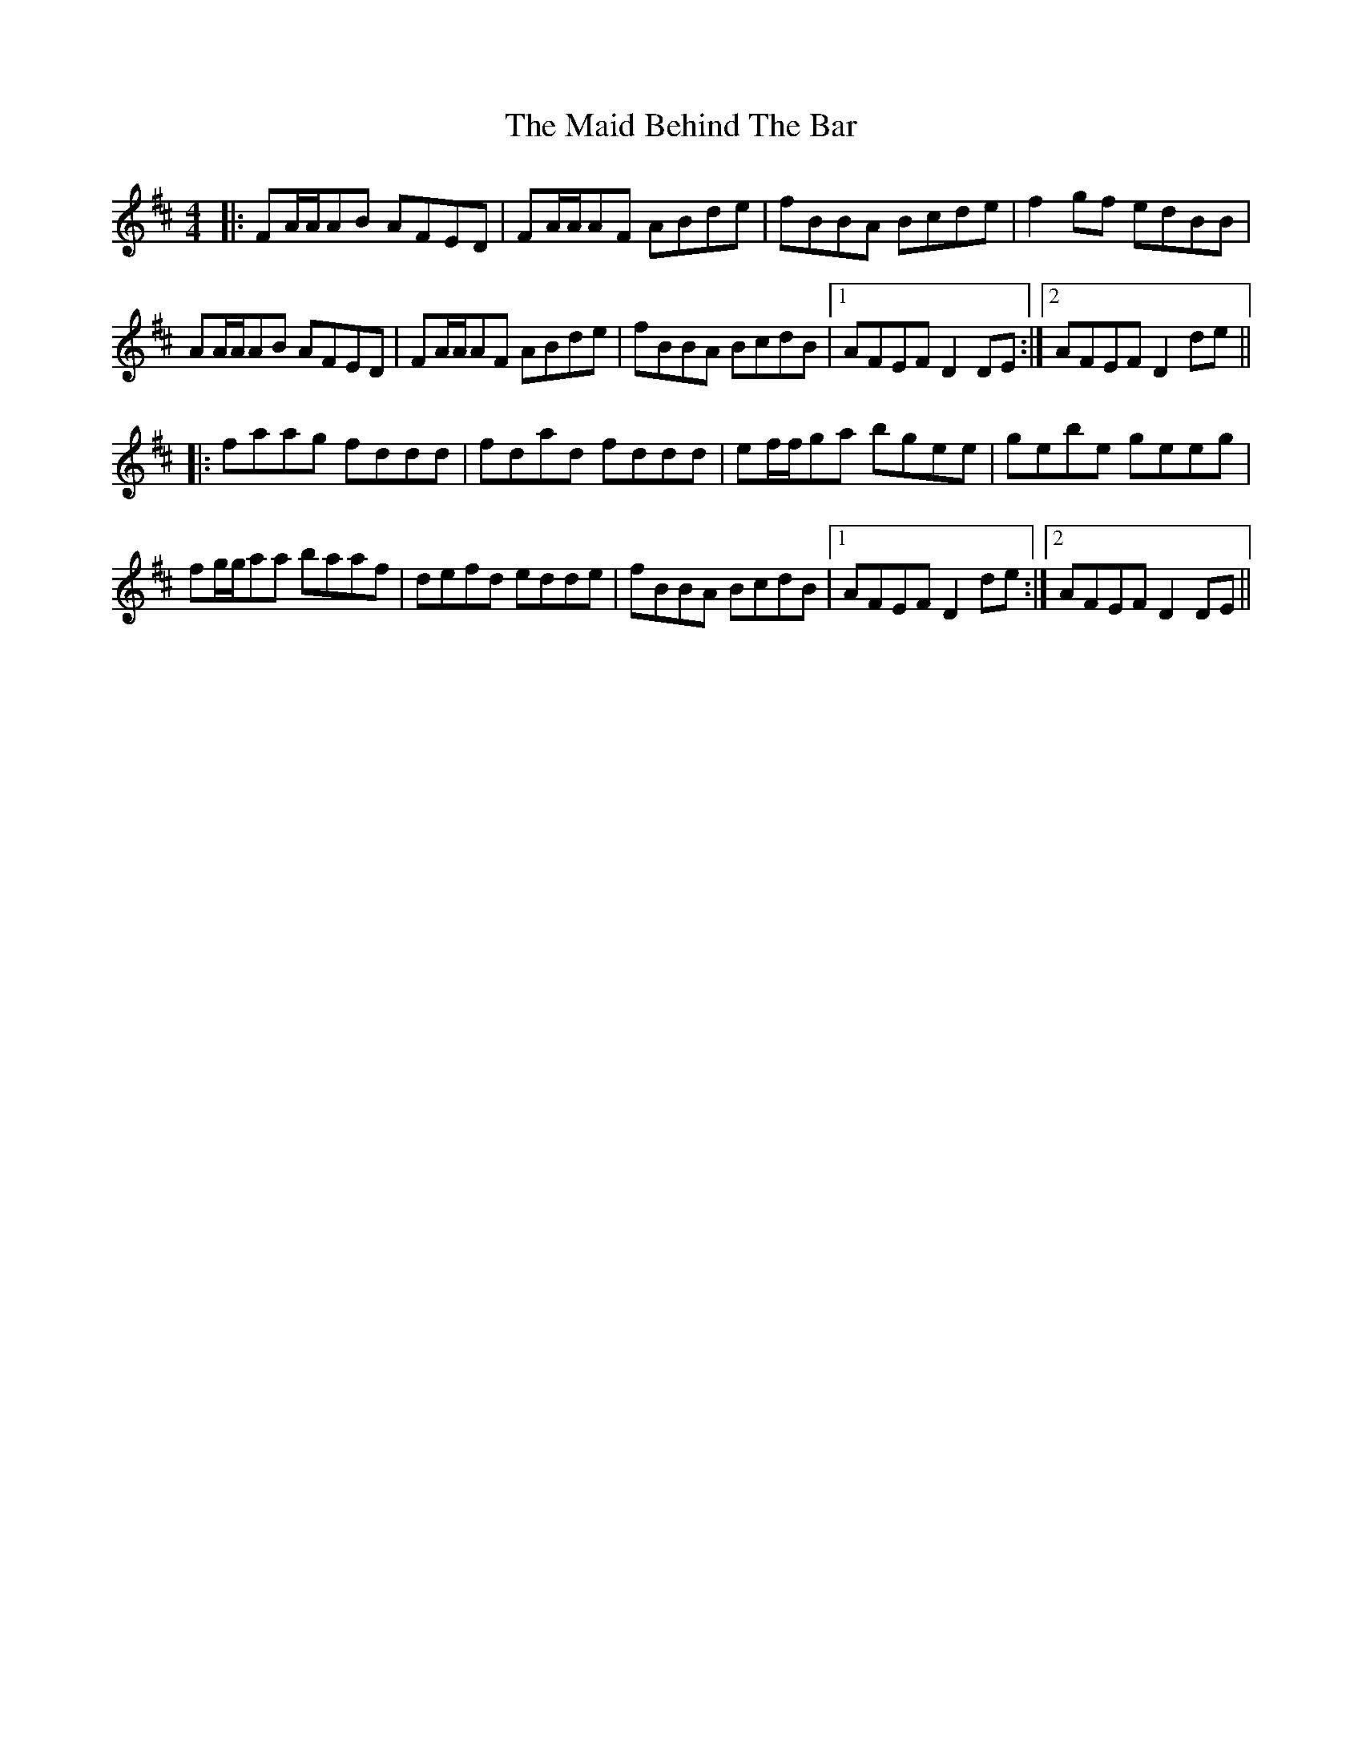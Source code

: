 X: 24929
T: Maid Behind The Bar, The
R: reel
M: 4/4
K: Dmajor
|:FA/A/AB AFED|FA/A/AF ABde|fBBA Bcde|f2gf edBB|
AA/A/AB AFED|FA/A/AF ABde|fBBA BcdB|1 AFEF D2DE:|2 AFEF D2 de||
|:faag fddd|fdad fddd|ef/f/ga bgee|gebe geeg|
fg/g/aa baaf|defd edde|fBBA BcdB|1 AFEF D2 de:|2 AFEF D2DE||

